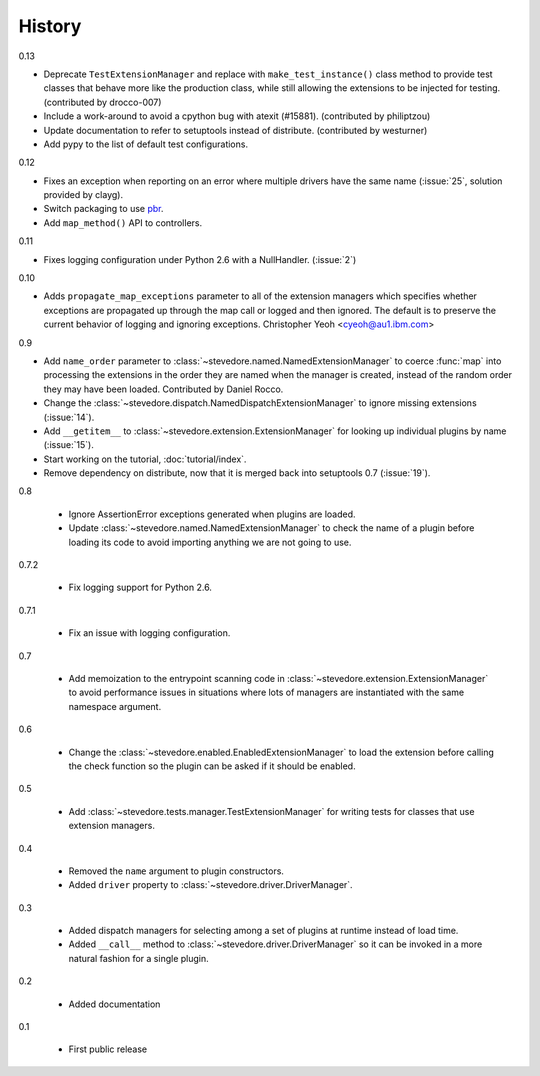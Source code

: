 =========
 History
=========

0.13

- Deprecate ``TestExtensionManager`` and replace with
  ``make_test_instance()`` class method to provide test classes that
  behave more like the production class, while still allowing the
  extensions to be injected for testing. (contributed by drocco-007)
- Include a work-around to avoid a cpython bug with atexit
  (#15881). (contributed by philiptzou)
- Update documentation to refer to setuptools instead of
  distribute. (contributed by westurner)
- Add pypy to the list of default test configurations.

0.12

- Fixes an exception when reporting on an error where multiple drivers
  have the same name (:issue:`25`, solution provided by clayg).
- Switch packaging to use pbr_.
- Add ``map_method()`` API to controllers.

.. _pbr: https://github.com/openstack-dev/pbr

0.11

- Fixes logging configuration under Python 2.6 with a NullHandler.
  (:issue:`2`)

0.10

- Adds ``propagate_map_exceptions`` parameter to all of the extension
  managers which specifies whether exceptions are propagated up 
  through the map call or logged and then ignored. The default is to
  preserve the current behavior of logging and ignoring exceptions.
  Christopher Yeoh <cyeoh@au1.ibm.com>

0.9

- Add ``name_order`` parameter to
  :class:`~stevedore.named.NamedExtensionManager` to coerce
  :func:`map` into processing the extensions in the order they are
  named when the manager is created, instead of the random order
  they may have been loaded. Contributed by Daniel Rocco.
- Change the
  :class:`~stevedore.dispatch.NamedDispatchExtensionManager` to ignore
  missing extensions (:issue:`14`).
- Add ``__getitem__`` to
  :class:`~stevedore.extension.ExtensionManager` for looking up
  individual plugins by name (:issue:`15`).
- Start working on the tutorial, :doc:`tutorial/index`.
- Remove dependency on distribute, now that it is merged back into
  setuptools 0.7 (:issue:`19`).

0.8

  - Ignore AssertionError exceptions generated when plugins are
    loaded.
  - Update :class:`~stevedore.named.NamedExtensionManager` to check
    the name of a plugin before loading its code to avoid importing
    anything we are not going to use.

0.7.2

  - Fix logging support for Python 2.6.

0.7.1

  - Fix an issue with logging configuration.

0.7

  - Add memoization to the entrypoint scanning code in
    :class:`~stevedore.extension.ExtensionManager` to avoid
    performance issues in situations where lots of managers are
    instantiated with the same namespace argument.

0.6

  - Change the :class:`~stevedore.enabled.EnabledExtensionManager` to
    load the extension before calling the check function so the plugin
    can be asked if it should be enabled.

0.5

  - Add :class:`~stevedore.tests.manager.TestExtensionManager` for
    writing tests for classes that use extension managers.

0.4

  - Removed the ``name`` argument to plugin constructors.
  - Added ``driver`` property to :class:`~stevedore.driver.DriverManager`.

0.3

  - Added dispatch managers for selecting among a set of plugins at
    runtime instead of load time.
  - Added ``__call__`` method to
    :class:`~stevedore.driver.DriverManager` so it can be invoked in a
    more natural fashion for a single plugin.

0.2

  - Added documentation

0.1

  - First public release

